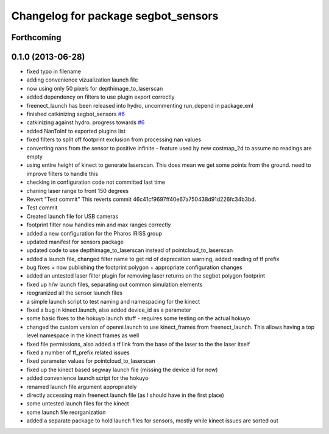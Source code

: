 ^^^^^^^^^^^^^^^^^^^^^^^^^^^^^^^^^^^^
Changelog for package segbot_sensors
^^^^^^^^^^^^^^^^^^^^^^^^^^^^^^^^^^^^

Forthcoming
-----------

0.1.0 (2013-06-28)
------------------
* fixed typo in filename
* adding convenience vizualization launch file
* now using only 50 pixels for depthimage_to_laserscan
* added dependency on filters to use plugin export correctly
* freenect_launch has been released into hydro, uncommenting run_depend in package.xml
* finished catkinizing segbot_sensors `#6 <https://github.com/utexas-bwi/segbot/issues/6>`_
* catkinizing against hydro. progress towards `#6 <https://github.com/utexas-bwi/segbot/issues/6>`_
* added NanToInf to exported plugins list
* fixed filters to split off footprint exclusion from processing nan values
* converting nans from the sensor to positive infinite - feature used by new costmap_2d to assume no readings are empty
* using entire height of kinect to generate laserscan. This does mean we get some points from the ground. need to improve filters to handle this
* checking in configuration code not committed last time
* chaning laser range to front 150 degrees
* Revert "Test commit"
  This reverts commit 46c41cf9697ff40e67a750438d91d226fc34b3bd.
* Test commit
* Created launch file for USB cameras
* footprint filter now handles min and max ranges correctly
* added a new configuration for the Pharos IRISS group
* updated manifest for sensors package
* updated code to use depthimage_to_laserscan instead of pointcloud_to_laserscan
* added a launch file, changed filter name to get rid of deprecation warning, added reading of tf prefix
* bug fixes + now publishing the footprint polygon + appropriate configuration changes
* added an untested laser filter plugin for removing laser returns on the segbot polygon footprint
* fixed up h/w launch files, separating out common simulation elements
* reogranized all the sensor launch files
* a simple launch script to test naming and namespacing for the kinect
* fixed a bug in kinect.launch, also added device_id as a parameter
* some basic fixes to the hokuyo launch stuff - requires some testing on the actual hokuyo
* changed the custom version of openni.launch to use kinect_frames from freenect_launch. This allows having a top level namespace in the kinect frames as well
* fixed file permissions, also added a tf link from the base of the laser to the the laser itself
* fixed a number of tf_prefix related issues
* fixed parameter values for pointcloud_to_laserscan
* fixed up the kinect based segway launch file (missing the device id for now)
* added convenience launch script for the hokuyo
* renamed launch file argument appropriately
* directly accessing main freenect launch file (as I should have in the first place)
* some untested launch files for the kinect
* some launch file reorganization
* added a separate package to hold launch files for sensors, mostly while kinect issues are sorted out
